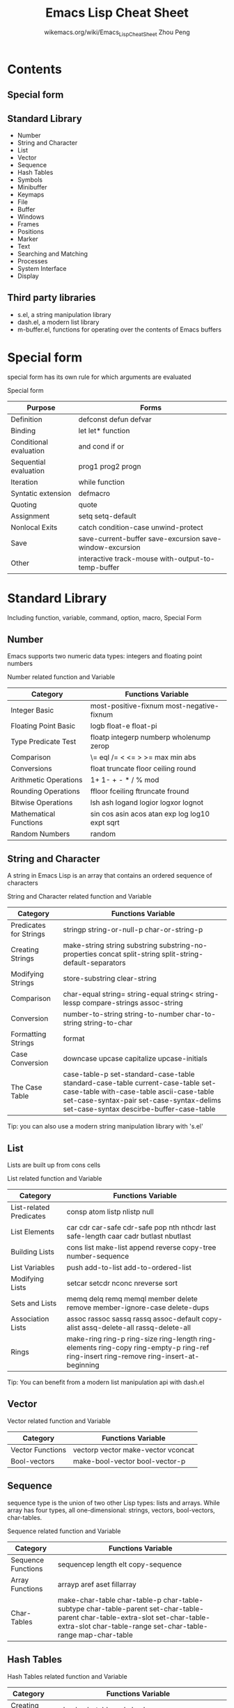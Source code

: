 #+TITLE: Emacs Lisp Cheat Sheet
#+AUTHOR: wikemacs.org/wiki/Emacs_Lisp_Cheat_Sheet
#+AUTHOR: Zhou Peng
#+EMAIL: lockrecv@qq.com

* Contents
** Special form
** Standard Library
- Number
- String and Character
- List
- Vector
- Sequence
- Hash Tables
- Symbols
- Minibuffer
- Keymaps
- File
- Buffer
- Windows
- Frames
- Positions
- Marker
- Text
- Searching and Matching
- Processes
- System Interface
- Display
** Third party libraries
- s.el, a string manipulation library
- dash.el, a modern list library
- m-buffer.el, functions for operating over the contents of Emacs buffers

* Special form
special form has its own rule for which arguments are evaluated

				  Special form
| Purpose                | Forms                                                    |
|------------------------+----------------------------------------------------------|
| Definition             | defconst defun defvar                                    |
| Binding                | let let* function                                        |
| Conditional evaluation | and cond if or                                           |
| Sequential evaluation  | prog1 prog2 progn                                        |
| Iteration              | while function                                           |
| Syntatic extension     | defmacro                                                 |
| Quoting                | quote                                                    |
| Assignment             | setq setq-default                                        |
| Nonlocal Exits         | catch condition-case unwind-protect                      |
| Save                   | save-current-buffer save-excursion save-window-excursion |
| Other                  | interactive track-mouse with-output-to-temp-buffer       |

* Standard Library
Including function, variable, command, option, macro, Special Form
** Number
Emacs supports two numeric data types: integers and floating point numbers

		      Number related function and Variable
| Category               | Functions Variable                             |
|------------------------+------------------------------------------------|
| Integer Basic          | most-positive-fixnum most-negative-fixnum      |
| Floating Point Basic   | logb float-e float-pi                          |
| Type Predicate Test    | floatp integerp numberp wholenump zerop        |
| Comparison             | \= eql /= < <= > >= max min abs                |
| Conversions            | float truncate floor ceiling round             |
| Arithmetic Operations  | 1+ 1- + - * / % mod                            |
| Rounding Operations    | ffloor fceiling ftruncate fround               |
| Bitwise Operations     | lsh ash logand logior logxor lognot            |
| Mathematical Functions | sin cos asin acos atan exp log log10 expt sqrt |
| Random Numbers         | random                                         |

** String and Character
A string in Emacs Lisp is an array that contains an ordered sequence of characters

	       String and Character related function and Variable
| Category               | Functions Variable                                                                                                                                                                                                 |
|------------------------+--------------------------------------------------------------------------------------------------------------------------------------------------------------------------------------------------------------------|
| Predicates for Strings | stringp string-or-null-p char-or-string-p                                                                                                                                                                          |
| Creating Strings       | make-string string substring substring-no-properties concat split-string split-string-default-separators                                                                                                           |
| Modifying Strings      | store-substring clear-string                                                                                                                                                                                       |
| Comparison             | char-equal string= string-equal string< string-lessp compare-strings assoc-string                                                                                                                                  |
| Conversion             | number-to-string string-to-number char-to-string string-to-char                                                                                                                                                    |
| Formatting Strings     | format                                                                                                                                                                                                             |
| Case Conversion        | downcase upcase capitalize upcase-initials                                                                                                                                                                         |
| The Case Table         | case-table-p set-standard-case-table standard-case-table current-case-table set-case-table with-case-table ascii-case-table set-case-syntax-pair set-case-syntax-delims set-case-syntax descirbe-buffer-case-table |
Tip: you can also use a modern string manipulation library with 's.el'

** List
Lists are built up from cons cells

		       List related function and Variable
| Category                | Functions Variable                                                                                                                    |
|-------------------------+---------------------------------------------------------------------------------------------------------------------------------------|
| List-related Predicates | consp atom listp nlistp null                                                                                                          |
| List Elements           | car cdr car-safe cdr-safe pop nth nthcdr last safe-length caar cadr butlast nbutlast                                                  |
| Building Lists          | cons list make-list append reverse copy-tree number-sequence                                                                          |
| List Variables          | push add-to-list add-to-ordered-list                                                                                                  |
| Modifying Lists         | setcar setcdr nconc nreverse sort                                                                                                     |
| Sets and Lists          | memq delq remq memql member delete remove member-ignore-case delete-dups                                                              |
| Association Lists       | assoc rassoc sassq rassq assoc-default copy-alist assq-delete-all rassq-delete-all                                                    |
| Rings                   | make-ring ring-p ring-size ring-length ring-elements ring-copy ring-empty-p ring-ref ring-insert ring-remove ring-insert-at-beginning |
Tip: You can benefit from a modern list manipulation api with dash.el

** Vector
		      Vector related function and Variable
| Category         | Functions Variable                 |
|------------------+------------------------------------|
| Vector Functions | vectorp vector make-vector vconcat |
| Bool-vectors     | make-bool-vector bool-vector-p     |

** Sequence
sequence type is the union of two other Lisp types: lists and arrays. While
array has four types, all one-dimensional: strings, vectors, bool-vectors,
char-tables.

		     Sequence related function and Variable
| Category           | Functions Variable                                                                                                                                                                           |
|--------------------+----------------------------------------------------------------------------------------------------------------------------------------------------------------------------------------------|
| Sequence Functions | sequencep length elt copy-sequence                                                                                                                                                           |
| Array Functions    | arrayp aref aset fillarray                                                                                                                                                                   |
| Char-Tables        | make-char-table char-table-p char-table-subtype char-table-parent set-char-table-parent char-table-extra-slot set-char-table-extra-slot char-table-range set-char-table-range map-char-table |

** Hash Tables
		   Hash Tables related function and Variable
| Category      | Functions Variable                                                                                                                                   |
|---------------+------------------------------------------------------------------------------------------------------------------------------------------------------|
| Creating Hash | make-hash-table makehash                                                                                                                             |
| Hash Access   | gethash puthash remhash clrhash maphash                                                                                                              |
| Defining Hash | define-hash-table-test sxhashsxhash                                                                                                                  |
| Other Hash    | hash-table-p copy-hash-table hash-table-count hash-table-test hash-table-weakness hash-table-rehash-size hash-table-rehash-threshold hash-table-size |

** Symbols
		     Symbols related function and Variable
| Category               | Functions Variable                                                                         |
|------------------------+--------------------------------------------------------------------------------------------|
| Predicates for symbols | symbolp                                                                                    |
| Creating Symbols       | symbol-name make-symbol intern intern-soft obarray mapatoms unintern                       |
| Property Lists         | symbol-plist setplist get put plist-get plist-put lax-plist-get lax-plist-put plist-member |

** Minibuffer
A minibuffer is a special buffer that Emacs commands use to read arguments more
complicated than the single numeric prefix argument.

		    Minibuffer related function and Variable
| Category               | Functions Variable                                                                                                                                                                                                                                                                                                                                                                                                             |
|------------------------+--------------------------------------------------------------------------------------------------------------------------------------------------------------------------------------------------------------------------------------------------------------------------------------------------------------------------------------------------------------------------------------------------------------------------------|
| Text from Minibuffer   | read-from-minibuffer read-string read-regexp minibuffer-allow-text-properties minibuffer-local-map read-no-blanks-input minibuffer-local-ns-map                                                                                                                                                                                                                                                                                |
| Object from Minibuffer | read-minibuffer eval-minibuffer edit-and-eval-command                                                                                                                                                                                                                                                                                                                                                                          |
| Minibuffer History     | add-to-history history-add-new-input history-length history-delete-duplicates minibuffer-history query-replace-history file-name-history buffer-name-history regexp-history extended-command-history shell-command-history read-expression-history                                                                                                                                                                             |
| Basic Completion       | try-completion all-completions test-completion completion-boundaries completion-ignore-case completion-regexp-list lazy-completion-table completion-in-region                                                                                                                                                                                                                                                                  |
| Minibuffer Completion  | completing-read                                                                                                                                                                                                                                                                                                                                                                                                                |
| Completion Commands    | minibuffer-completion-table minibuffer-completion-predicate minibuffer-completion-confirm minibuffer-confirm-exit-commands minibuffer-complete-word minibuffer-complete minibuffer-complete-and-exit minibuffer-completion-help display-completion-list completion-auto-help minibuffer-local-completion-map minibuffer-local-must-match-map minibuffer-local-filename-completion-map minibuffer-local-filename-must-match-map |
| High-Level Completion  | read-buffer read-buffer-function read-buffer-completion-ignore-case read-command read-variable read-color                                                                                                                                                                                                                                                                                                                      |
| Reading File Names     | read-file-name read-file-name-function read-file-name-completion-ignore-case read-directory-name insert-default-directory read-shell-command minibuffer-local-shell-command-map                                                                                                                                                                                                                                                |
| Completion Styles      | completion-styles completion-alist                                                                                                                                                                                                                                                                                                                                                                                             |
| Programmed Completion  | completion-table-dynamic completion-annotate-function                                                                                                                                                                                                                                                                                                                                                                          |
| Yes-or-No-Queries      | y-or-n-p y-or-n-p-with-timeout yes-or-no-p                                                                                                                                                                                                                                                                                                                                                                                     |
| Multiple Queries       | map-y-or-n-p                                                                                                                                                                                                                                                                                                                                                                                                                   |
| Reading a Password     | read-passwd                                                                                                                                                                                                                                                                                                                                                                                                                    |
| Minibuffer Commands    | exit-minibuffer self-insert-and-exit previous-history-element next-history-element previous-matching-history-element next-matching-history-element                                                                                                                                                                                                                                                                             |
| Minibuffer Contents    | minibuffer-prompt minibuffer-prompt-end minibuffer-prompt-width minibuffer-contents minibuffer-contents-no-properties minibuffer-completion-contents delete-minibuffer-contents                                                                                                                                                                                                                                                |
| Minibuffer Windows     | active-minibuffer-window minibuffer-window set-minibuffer-window window-minibuffer-p minibuffer-window-active-p                                                                                                                                                                                                                                                                                                                |
| Recursive Mini         | minibuffer-depth enable-recursive-minibuffers                                                                                                                                                                                                                                                                                                                                                                                  |
| Minibuffer Miscellany  | minibufferp minibuffer-setup-hook minibuffer-exit-hook minibuffer-help-form minibuffer-scroll-window minibuffer-selected-window max-mini-window-height                                                                                                                                                                                                                                                                         |

** Keymaps
		     Keymaps related function and Variable
| Category                       | Functions Variable                                                                                                                                                                                                                                                                      |
|--------------------------------+-----------------------------------------------------------------------------------------------------------------------------------------------------------------------------------------------------------------------------------------------------------------------------------------|
| Key Sequence                   | kbd                                                                                                                                                                                                                                                                                     |
| Format of Keymaps              | keymapp                                                                                                                                                                                                                                                                                 |
| Creating Keymaps               | make-sparse-keymap make-keymap copy-keymap                                                                                                                                                                                                                                              |
| Inheritance and Keymaps        | keymap-parent set-keymap-parent                                                                                                                                                                                                                                                         |
| Prefix Keys                    | define-prefix-command                                                                                                                                                                                                                                                                   |
| Active Keymaps                 | current-active-maps key-binding                                                                                                                                                                                                                                                         |
| Controlling the Active Keymaps | global-map current-global-map current-local-map current-minor-mode-maps use-global-map use-local-map minor-mode-map-alist minor-mode-overriding-map-alist overriding-local-map overriding-terminal-local-map overriding-local-map-menu-flag special-event-map emulation-mode-map-alists |
| Functions for Key Lookup       | lookup-key undefined local-key-binding global-key-binding minor-mode-key-binding meta-prefix-char                                                                                                                                                                                       |
| Changing Key Bindings          | define-key substitute-key-definition suppress-keymap                                                                                                                                                                                                                                    |
| Remapping Commands             | command-remapping                                                                                                                                                                                                                                                                       |
| Translation Keymaps            | input-decode-map local-function-key-map key-translation-map                                                                                                                                                                                                                             |
| Key Binding Commands           | global-set-key global-unset-key local-set-key local-unset-key                                                                                                                                                                                                                           |
| Scanning Keymaps               | accessible-keymaps map-keymap where-is-internal describe-bindings                                                                                                                                                                                                                       |
| Menu Keymaps                   | keymap-prompt                                                                                                                                                                                                                                                                           |
| Menus and the Keyboard         | menu-prompt-more-char                                                                                                                                                                                                                                                                   |
| Menu Bar                       | menu-bar-final-items menu-bar-update-hook                                                                                                                                                                                                                                               |
| Tool Bar                       | tool-bar-map tool-bar-add-item tool-bar-add-item-from-menu tool-bar-local-item-from-menu auto-resize-tool-bars auto-raise-tool-bar-buttons tool-bar-button-margin tool-bar-relief tool-bar-border                                                                                       |
| Modifying Menus                | define-key-after                                                                                                                                                                                                                                                                        |

** File
See: f.el, a modern library for working with files and directories.

		       File related function and Variable
| Category                | Functions Variable                                                                                                                                                                                                                                                                                                                                                                                                                                                           |
|-------------------------+------------------------------------------------------------------------------------------------------------------------------------------------------------------------------------------------------------------------------------------------------------------------------------------------------------------------------------------------------------------------------------------------------------------------------------------------------------------------------|
| Visiting Files          | find-file find-file-literally find-file-noselect find-file-other-window find-file-read-only view-file find-file-wildcard find-file-hook find-file-not-found-functions find-file-literally create-file-buffer after-find-file                                                                                                                                                                                                                                                 |
| Saving Buffers          | save-buffer save-some-buffers write-file write-file-functions write-contents-functions before-save-hook after-save-hook file-precious-flag require-final-newline                                                                                                                                                                                                                                                                                                             |
| Reading from Files      | insert-file-contents insert-file-contents-literally                                                                                                                                                                                                                                                                                                                                                                                                                          |
| Writing to Files        | append-to-file write-region with-temp-file                                                                                                                                                                                                                                                                                                                                                                                                                                   |
| File Locks              | file-locked-p lock-buffer unlock-buffer ask-user-about-lock                                                                                                                                                                                                                                                                                                                                                                                                                  |
| Information about Files | file-exists-p file-readable-p file-executable-p file-writable-p file-accessible-p file-accessible-directory-p access-file file-ownership-preserved-p file-newer-than-file-p file-symlink-p file-directory-p file-regular-p file-truename file-chase-links file-modes file-nlinks file-attributes locate-file executable-find                                                                                                                                                 |
| Changing Files          | add-name-to-file rename-file copy-file make-symbolic-link delete-file set-file-modes set-default-file-modes default-file-modes read-file-modes file-modes-symbolic-to-number set-file-times                                                                                                                                                                                                                                                                                  |
| File Names              | file-name-directory file-name-nondirectory file-name-sans-versions file-name-extension file-name-sans-extension file-name-absolute-p file-relative-name file-name-as-directory directory-file-name abbreviate-file-name expand-file-name default-directory substitute-in-file-name make-temp-file make-temp-name temporary-file-directory small-temporary-file-directory file-name-all-completion file-name-completion completion-ignore-extension convert-standard-filename |
| Contents of Directories | directory-files directory-files-and-attributes file-expand-wildcards insert-directory insert-directory-program                                                                                                                                                                                                                                                                                                                                                               |
| Create/Delete Dirs      | make-directory copy-directory delete-directory                                                                                                                                                                                                                                                                                                                                                                                                                               |
| Magic File Names        | inhibit-file-name-handlers inhibit-file-name-operation find-file-name-handler file-local-copy file-remote-p unhandled-file-name-directory                                                                                                                                                                                                                                                                                                                                    |
| Format Conversion       | format-alist buffer-file-format format-write-file format-find-file format-insert-file buffer-auto-file-format write-region-annotate-functions write-region-post-annotation-function after-insert-file-functions                                                                                                                                                                                                                                                              |

** Buffer
buffer is a lisp object containing text to be edited

		      Buffer related function and Variable
| Category                          | Functions Variable                                                                                                                                                     |
|-----------------------------------+------------------------------------------------------------------------------------------------------------------------------------------------------------------------|
| Basic                             | bufferp current-buffer set-buffer save-current-buffer with-current-buffer with-temp-buffer                                                                             |
| Buffer Names                      | buffer-name rename-buffer get-buffer generate-new-buffer-name                                                                                                          |
| Buffer File Name                  | buffer-file-name buffer-file-name buffer-file-truename buffer-file-number get-file-buffer find-buffer-visiting set-visting set-visted-file-name list-buffers-directory |
| Buffer Modification               | buffer-modified-p set-buffer-modified-p restore-buffer-modified-p not-modified buffer-modified-tick buffer-chars-modified-tick                                         |
| Buffer Modification Time          | verify-visited-file-modtime clear-visited-file-modtime visited-file-modtime set-visited-file-modtime ask-user-about-supersession-threat                                |
| Read-Only Buffers                 | buffer-read-only inhibit-read-only toggle-read-only barf-if-buffer-read-only                                                                                           |
| Buffer List                       | buffer-list other-buffer last-buffer bury-buffer unbury-buffer                                                                                                         |
| Creating Buffers                  | get-buffer-creat generate-new-buffer                                                                                                                                   |
| Killing Buffers                   | kill-buffer kill-buffer-query-function kill-buffer-hook buffer-offer-save buffer-save-without-query buffer-live-p                                                      |
| Indirect Buffers                  | make-indirect-buffer clone-indirect-buffer buffer-base-buffer                                                                                                          |
| Swapping Text Between Two Buffers | buffer-swap-text                                                                                                                                                       |
| Buffer Gap                        | gap-position gap-size                                                                                                                                                  |

** Windows

		     Windows related function and Variable
| Category                | Functions Variable                                                                                                                                                                                                                                                                                                                                                                                                                                                                 |
|-------------------------+------------------------------------------------------------------------------------------------------------------------------------------------------------------------------------------------------------------------------------------------------------------------------------------------------------------------------------------------------------------------------------------------------------------------------------------------------------------------------------|
| Basic Windows           | windowp                                                                                                                                                                                                                                                                                                                                                                                                                                                                            |
| Splitting Windows       | split-window split-window-vertically split-window-keep-point split-window-horizontally one-window-p                                                                                                                                                                                                                                                                                                                                                                                |
| Deleting Windows        | window-live-p delete-window delete-other-windows delete-windows-on                                                                                                                                                                                                                                                                                                                                                                                                                 |
| Selecting Windows       | selected-window select-window save-selected-window with-selected-window get-lru-window get-largest-window get-window-with-predicate                                                                                                                                                                                                                                                                                                                                                |
| Cyclic Window Ordering  | next-window previous-window other-window walk-windows window-list                                                                                                                                                                                                                                                                                                                                                                                                                  |
| Buffers and Windows     | set-window-buffer buffer-display-count window-buffer get-buffer-window get-buffer-window-list buffer-display-time                                                                                                                                                                                                                                                                                                                                                                  |
| Displaying Buffers      | switch-to-buffer switch-to-buffer-other-window pop-to-buffer replace-buffer-in-windows                                                                                                                                                                                                                                                                                                                                                                                             |
| Choosing Window         | display-buffer display-buffer-reuse-frames pop-up-windows split-window-preferred-function split-window-sensibly split-height-threshold split-width-threshold even-window-heights pop-up-frames pop-up-frame-function pop-up-frame-alist special-display-buffer-names special-display-regexps special-display-p special-display-function special-display-popup-frame special-display-frame-alist same-window-buffer-names same-window-regexps same-window-p display-buffer-function |
| Dedicated Windows       | window-dedicated-p set-window-dedicated-p                                                                                                                                                                                                                                                                                                                                                                                                                                          |
| Window Point            | window-point set-window-point window-point-insertion-type                                                                                                                                                                                                                                                                                                                                                                                                                          |
| Window Start and End    | window-start window-end set-window-start pos-visible-in-window-p window-line-height                                                                                                                                                                                                                                                                                                                                                                                                |
| Textual Scrolling       | scroll-up scroll-down scroll-other-window other-window-scroll-buffer scroll-margin scroll-conservatively scroll-down-aggressively scroll-up-aggressively scroll-step scroll-preserve-screen-position next-screen-context-lines recenter                                                                                                                                                                                                                                            |
| Vertical Scrolling      | window-vscroll set-window-vscroll auto-window-vscroll                                                                                                                                                                                                                                                                                                                                                                                                                              |
| Horizontal Scrolling    | scroll-left scroll-right window-hscroll set-window-hscroll                                                                                                                                                                                                                                                                                                                                                                                                                         |
| Size of Window          | window-height window-body-height window-full-height-p widow-width window-full-width-p window-edges window-inside-edges window-pixel-edges window-inside-pixel-edges                                                                                                                                                                                                                                                                                                                |
| Resizing Windows        | enlarge-window enlarge-window-horizontally shrink-window shrink-window-horizontally adjust-window-trailing-edge fit-window-to-buffer shrink-window-if-larger-than-buffer window-size-fixed window-min-height window-min-width balance-windows balance-windows-area                                                                                                                                                                                                                 |
| Coordinates and Windows | window-at coordinates-in-window-p                                                                                                                                                                                                                                                                                                                                                                                                                                                  |
| Window Tree             | window-tree                                                                                                                                                                                                                                                                                                                                                                                                                                                                        |
| Window Configurations   | current-window-configuration set-window-configuration save-window-excursion window-configuration-p compare-window-configurations window-configuration-frame                                                                                                                                                                                                                                                                                                                        |
| Window Parameters       | window-parameter window-parameters set-window-parameter                                                                                                                                                                                                                                                                                                                                                                                                                            |
| Window Hooks            | window-scroll-functions window-size-change-functions window-configuration-change-hook                                                                                                                                                                                                                                                                                                                                                                                              |

** Frames

		      Frames related function and Variable
| Category                 | Functions Variable                                                                                                                                                                                                                                                                                                                                                                                                             |
|--------------------------+--------------------------------------------------------------------------------------------------------------------------------------------------------------------------------------------------------------------------------------------------------------------------------------------------------------------------------------------------------------------------------------------------------------------------------|
| Creating Frames          | make-frame before-make-frame-hook after-make-frame-functions frame-inherited-parameters                                                                                                                                                                                                                                                                                                                                        |
| Multiple Terminals       | terminal-name terminal-list get-device-terminal delete-terminal delete-terminal-functions make-frame-on-display x-display-list x-open-connection x-close-connection                                                                                                                                                                                                                                                            |
| Frame Parameters         | frame-parameter frame-parameters modify-frame-parameters set-frame-parameter modify-all-frames-parameters initial-frame-alist minibuffer-frame-alist default-frame-alist blink-cursor-alist cursor-in-non-selected-windows set-frame-position frame-height frame-width frame-pixel-height frame-pixel-width frame-char-height frame-char-width set-frame-size set-frame-height set-frame-width x-parse-geometry                |
| Terminal Parameters      | terminal-parameters terminal-parameter set-terminal-parameter                                                                                                                                                                                                                                                                                                                                                                  |
| Frame Titles             | frame-title-format icon-title-format multiple-frames                                                                                                                                                                                                                                                                                                                                                                           |
| Deleting Frames          | delete-frame frame-live-p                                                                                                                                                                                                                                                                                                                                                                                                      |
| Finding All Frames       | frame-list visible-frame-list next-frame previous-frame                                                                                                                                                                                                                                                                                                                                                                        |
| Frames And Windows       | window-frame frame-first-window frame-selected-window set-frame-selected-window                                                                                                                                                                                                                                                                                                                                                |
| Minibuffer and Frames    | default-minibuffer-frame                                                                                                                                                                                                                                                                                                                                                                                                       |
| Input Focus              | selected-frame select-frame-set-input-focus select-frame handle-switch-frame redirect-frame-focus focus-follows-mouse                                                                                                                                                                                                                                                                                                          |
| Visibility of Frames     | make-frame-visible make-frame-invisible iconify-frame frame-visible-p                                                                                                                                                                                                                                                                                                                                                          |
| Raising and Lowering     | raise-frame lower-frame minibuffer-auto-raise                                                                                                                                                                                                                                                                                                                                                                                  |
| Frame Configurations     | current-frame-configuration set-frame-configuration                                                                                                                                                                                                                                                                                                                                                                            |
| Mouse Tracking           | track-mouse                                                                                                                                                                                                                                                                                                                                                                                                                    |
| Mouse Position           | mouse-position mouse-position-function set-mouse-position mouse-pixel-position set-mouse-pixel-position                                                                                                                                                                                                                                                                                                                        |
| Pop-Up Menus             | x-popup-menu                                                                                                                                                                                                                                                                                                                                                                                                                   |
| Diaglog Boxes            | x-popup-dialog                                                                                                                                                                                                                                                                                                                                                                                                                 |
| Pointer Shape            | void-text-area-pointer x-pointer-shape x-sensitive-text-pointer-shape                                                                                                                                                                                                                                                                                                                                                          |
| Window System Selections | x-set-selection x-get-selection x-get-cut-buffer x-set-cut-buffer selection-coding-system x-select-enable-clipboard                                                                                                                                                                                                                                                                                                            |
| Color Names              | color-defined-p defined-colors color-supported-p color-gray-p color-values                                                                                                                                                                                                                                                                                                                                                     |
| Text Terminal Colors     | tty-color-define tty-color-clear tty-color-alist tty-color-approximate tty-color-translate                                                                                                                                                                                                                                                                                                                                     |
| Resources                | x-get-resource x-resource-class x-resource-name inhibit-x-resources                                                                                                                                                                                                                                                                                                                                                            |
| Display Feature Testing  | display-popup-menus-p display-graphic-p display-mouse-p display-color-p display-grayscale-p display-supports-face-attributes-p display-selections-p display-images-p display-screens display-pixel-height display-pixel-width display-mm-height display-mm-width display-mm-dimensions-alist display-backing-store display-save-under display-planes display-visual-class display-color-cells x-server-version x-server-vendor |

** Positions
A position is the index of a character in the text of a buffer.

		    Positions related function and Variable
| Category   | Functions Variable                                                                                                                                                                                                                                                                                                                                                                                                                                                                                                                                                                                     |
|------------+--------------------------------------------------------------------------------------------------------------------------------------------------------------------------------------------------------------------------------------------------------------------------------------------------------------------------------------------------------------------------------------------------------------------------------------------------------------------------------------------------------------------------------------------------------------------------------------------------------|
| Point      | point point-min point-max buffer-end buffer-size                                                                                                                                                                                                                                                                                                                                                                                                                                                                                                                                                       |
| Motion     | goto-char forward-char backward-char forward-word backward-word words-include-escapes inhibit-field-text-motion beginning-of-buffer end-of-buffer beginning-of-line line-beginning-position end-of-line line-end-position forward-line count-lines line-number-at-pos vertical-motion count-screen-lines move-to-window-line compute-motion forward-list backward-list up-list down-list forward-sexp backward-sexp beginning-of-defun end-of-defun defun-prompt-regexp open-paren-in-column-0-is-defun-start beginning-of-defun-function end-of-defun-function skip-chars-forward skip-chars-backward |
| Excursions | save-excursion                                                                                                                                                                                                                                                                                                                                                                                                                                                                                                                                                                                         |
| Narrowing  | narrow-to-region narrow-to-page widen save-restriction                                                                                                                                                                                                                                                                                                                                                                                                                                                                                                                                                 |

** Marker
A marker is a Lisp object used to specify a position in a buffer relative to the
surrounding text.

		      Marker related function and Variable
| Category                 | Functions Variable                                                                                                                                                                                                      |
|--------------------------+-------------------------------------------------------------------------------------------------------------------------------------------------------------------------------------------------------------------------|
| Predicates on Markers    | markerp integer-or-marker-p number-or-marker-p                                                                                                                                                                          |
| Creating Markers         | make-marker point-marker point-min-marker point-max-marker copy-marker                                                                                                                                                  |
| Information from Markers | marker-position marker-buffer buffer-has-markers-at                                                                                                                                                                     |
| Marker Insertion Types   | set-marker-insertion-type marker-insertion-type                                                                                                                                                                         |
| Moving Markers           | set-marker move-marker                                                                                                                                                                                                  |
| The Mark                 | mark mark-marker set-mark push-mark pop-mark transient-mark-mode mark-even-if-inactive deactivate-mark deactivate-mark mark-active active-mark-hook deactivate-mark-hook handle-shift-selection mark-ring mark-ring-max |
| The Region               | region-beginning region-end use-region-p                                                                                                                                                                                |

** Text
Text is manipulated through Buffer object with point and marker.

		       Text related function and Variable
| Category                      | Functions Variable                                                                                                                                                                                                                                                                                                                                                                                                                                                                                                                                                                                                                                                                                                                                                                                                                                                      |
|-------------------------------+-------------------------------------------------------------------------------------------------------------------------------------------------------------------------------------------------------------------------------------------------------------------------------------------------------------------------------------------------------------------------------------------------------------------------------------------------------------------------------------------------------------------------------------------------------------------------------------------------------------------------------------------------------------------------------------------------------------------------------------------------------------------------------------------------------------------------------------------------------------------------|
| Near Point                    | char-after char-before following-char preceding-char bobp eobp bolp eolp                                                                                                                                                                                                                                                                                                                                                                                                                                                                                                                                                                                                                                                                                                                                                                                                |
| Examing Buffer Contents       | buffer-substring buffer-substring-no-properties buffer-string filter-buffer-substring filter-buffer-substring-function buffer-substring-filters current-word thing-at-point                                                                                                                                                                                                                                                                                                                                                                                                                                                                                                                                                                                                                                                                                             |
| Comparing Text                | compare-buffer-substrings                                                                                                                                                                                                                                                                                                                                                                                                                                                                                                                                                                                                                                                                                                                                                                                                                                               |
| Inserting Text                | insert insert-before-markers insert-char insert-buffer-substring insert-buffer-substring-no-properties                                                                                                                                                                                                                                                                                                                                                                                                                                                                                                                                                                                                                                                                                                                                                                  |
| User-Level Insertion Commands | insert-buffer self-insert-command newline overwrite-mode                                                                                                                                                                                                                                                                                                                                                                                                                                                                                                                                                                                                                                                                                                                                                                                                                |
| Deleting Text                 | erase-buffer delete-region delete-and-extract-region delete-char delete-backward-char backward-delete-char-untabify backward-delete-char-untabify-method                                                                                                                                                                                                                                                                                                                                                                                                                                                                                                                                                                                                                                                                                                                |
| User-Level Deletion Commands  | delete-horizontal-space delete-indentation fixup-whitespace just-one-space delete-blank-lines                                                                                                                                                                                                                                                                                                                                                                                                                                                                                                                                                                                                                                                                                                                                                                           |
| The King Ring                 | kill-region kill-read-only-ok copy-region-as-kill insert-for-yank insert-buffer-substring-as-yank yank yank-pop yank-undo-function current-kill kill-new kill-append interprogram-paste-function interprogram-cut-function kill-ring kill-ring-yank-pointer kill-ring-max                                                                                                                                                                                                                                                                                                                                                                                                                                                                                                                                                                                               |
| Undo                          | buffer-undo-list undo-boundary undo-in-progress primitive-undo                                                                                                                                                                                                                                                                                                                                                                                                                                                                                                                                                                                                                                                                                                                                                                                                          |
| Maintaining Undo Lists        | buffer-enable-undo buffer-disable-undo undo-limit undo-strong-limit undo-outer-limit undo-ask-before-discard                                                                                                                                                                                                                                                                                                                                                                                                                                                                                                                                                                                                                                                                                                                                                            |
| Filling                       | fill-paragraph fill-region fill-individual-paragraphs fill-individual-varying-indent fill-region-as-paragraph justify-current-line default-justification current-justification sentence-end-double-space sentence-without-period sentence-end-without-space fill-paragraph-function fill-forward-paragraph-function use-hard-newlines                                                                                                                                                                                                                                                                                                                                                                                                                                                                                                                                   |
| Margins                       | fill-prefix fill-column set-left-margin set-right-margin current-left-margin current-fill-column move-to-left-margin delete-to-left-margin indent-to-left-margin left-margin fill-nobreak fill-nobreak-predicate                                                                                                                                                                                                                                                                                                                                                                                                                                                                                                                                                                                                                                                        |
| Adaptive Fill                 | adaptive-fill-mode fill-context-prefix adaptive-fill-regexp adaptive-fill-first-line-regexp adaptive-fill-function                                                                                                                                                                                                                                                                                                                                                                                                                                                                                                                                                                                                                                                                                                                                                      |
| Auto Filling                  | auto-fill-function normal-auto-fill-function auto-fill-chars                                                                                                                                                                                                                                                                                                                                                                                                                                                                                                                                                                                                                                                                                                                                                                                                            |
| Sorting                       | sort-subr sort-fold-case sort-regexp-fields sort-paragraphs sort-pages sort-fields sort-numeric-fields sort-numeric-base sort-columns                                                                                                                                                                                                                                                                                                                                                                                                                                                                                                                                                                                                                                                                                                                                   |
| Columns                       | current-column move-to-column                                                                                                                                                                                                                                                                                                                                                                                                                                                                                                                                                                                                                                                                                                                                                                                                                                           |
| Indentation                   | current-indentation indent-to indent-tabs-mode indent-line-function indent-according-to-mode indent-for-tab-command newline-end-indent reindent-then-newline-and-indent indent-region indent-region-function indent-rigidly indent-code-rigidly indent-relative indent-relative-maybe tab-to-tab-stop tab-stop-list back-to-indentation backward-to-indentation forward-to-indentation                                                                                                                                                                                                                                                                                                                                                                                                                                                                                  |
| Case                          | capitalize-region downcase-region upcase-region capitalize-word downcase-word upcase-word                                                                                                                                                                                                                                                                                                                                                                                                                                                                                                                                                                                                                                                                                                                                                                               |
| Text Properties               | get-text-property get-char-property get-char-property-and-overlay char-property-alias-alist text-properties-at default-text-properties put-text-property add-text-properties remove-text-properties remove-list-of-text-properties set-text-properties propertize next-property-change previous-property-change next-single-property-change previous-single-property-change next-char-property-change previous-char-property-change next-single-char-property-change previous-single-char-property-change text-property-any text-property-not-all inhibit-point-motion-hooks show-help-function text-property-default-nonsticky insert-and-inherit insert-before-markers-and-inherit buffer-access-fontify-functions buffer-access-fontified-property mouse-on-link-p field-beginning field-end field-string field-string-no-properties delete-field constrain-to-field |
| Substituting                  | subst-char-in-region translate-region                                                                                                                                                                                                                                                                                                                                                                                                                                                                                                                                                                                                                                                                                                                                                                                                                                   |
| Transposition                 | transpose-regions                                                                                                                                                                                                                                                                                                                                                                                                                                                                                                                                                                                                                                                                                                                                                                                                                                                       |
| Registers                     | register-alist get-register set-register view-register insert-register                                                                                                                                                                                                                                                                                                                                                                                                                                                                                                                                                                                                                                                                                                                                                                                                  |
| Base 64                       | base64-encode-region base64-encode-string base64-decode-region base64-decode-string                                                                                                                                                                                                                                                                                                                                                                                                                                                                                                                                                                                                                                                                                                                                                                                     |
| MD5 Checksum                  | md5                                                                                                                                                                                                                                                                                                                                                                                                                                                                                                                                                                                                                                                                                                                                                                                                                                                                     |
| Atomic Change                 | prepare-change-group activate-change-group accept-change-group cancel-change-group                                                                                                                                                                                                                                                                                                                                                                                                                                                                                                                                                                                                                                                                                                                                                                                      |
| Change Hooks                  | before-change-functions after-change-functions combine-after-change-calls first-change-hook inhibit-modification-hooks                                                                                                                                                                                                                                                                                                                                                                                                                                                                                                                                                                                                                                                                                                                                                  |

** Searching and Matching

	      Searching and Matching related function and Variable
| Category            | Function Variable                                                                                                                                      |
|---------------------+--------------------------------------------------------------------------------------------------------------------------------------------------------|
| String Search       | search-forward search-backward word-search-forward word-search-forward-lax word-search-backward word-search-backward-lax                               |
| Searching and Case  | case-fold-search case-replace                                                                                                                          |
| Regular Expressions | regexp-quote regexp-opt regexp-opt-depth                                                                                                               |
| Regexp Search       | re-search-forward re-search-backward string-match string-match-p looking-at looking-at-p search-spaces-regexp                                          |
| POSIX Regexps       | posix-search-forward posix-search-backward posix-looking-at posix-string-match                                                                         |
| Match Data          | replace-match match-substitute-replacement match-string match-string-no-properties match-beginning match-end match-data set-match-data save-match-data |
| Search and Replace  | replace-regexp-in-string perform-replace query-replace-map                                                                                             |
| Standard Regexps    | page-delimiter paragraph-separate paragraph-start sentence-end                                                                                         |

** Processes

		    Processes related function and Variable
| Category              | Functions Variable                                                                                                                                                                                                                                                     |
|-----------------------+------------------------------------------------------------------------------------------------------------------------------------------------------------------------------------------------------------------------------------------------------------------------|
| Process Predicate     | processp                                                                                                                                                                                                                                                               |
| Subprocess Creation   | exec-suffixes exec-directory exec-path                                                                                                                                                                                                                                 |
| Shell Arguments       | shell-quote-argument split-string-and-unquote combine-and-quote-strings                                                                                                                                                                                                |
| Synchronous Processes | start-process start-file-process start-process-shell-command start-file-process-shell-command process-connection-type                                                                                                                                                  |
| Deleting Processes    | delete-exited-processes delete-process                                                                                                                                                                                                                                 |
| Process Information   | list-process process-list get-process process-command process-contact process-id process-name process-status process-type process-exit-status process-tty-name process-coding-system set-process-coding-system process-get process-put process-plist set-process-plist |
| Input to Processes    | process-send-string process-send-region process-send-eof process-running-child-p                                                                                                                                                                                       |
| Signals to Processes  | interrupt-process kill-process quit-process stop-process continue-process signal-process                                                                                                                                                                               |
| Output from Processes | process-adaptive-read-buffering process-buffer process-mark set-process-buffer get-buffer-process set-process-filter process-filter accept-process-output                                                                                                              |
| Sentinels             | set-process-sentinel process-sentinel waiting-for-user-input-p                                                                                                                                                                                                         |
| Query Before Exit     | process-query-on-exit-flag set-process-query-on-exit-flag process-kill-without-query                                                                                                                                                                                   |
| System Processes      | list-system-procsses process-attributes                                                                                                                                                                                                                                |
| Transaction Queues    | tq-create tq-enquee tq-close                                                                                                                                                                                                                                           |
| Network               | open-network-stream                                                                                                                                                                                                                                                    |
| Datagrams             | process-datagram-address set-process-datagram-address                                                                                                                                                                                                                  |
| Low-Level Network     | make-network-process set-network-process-option                                                                                                                                                                                                                        |
| Misc Network          | network-interface-list network-interface-info format-network-address                                                                                                                                                                                                   |
| Serial Ports          | serial-term make-serial-process serial-process-configure                                                                                                                                                                                                               |
| Byte Packing          | bindat-unpack bindat-get-field bindat-length bindat-pack bindat-ip-to-string                                                                                                                                                                                           |

** System Interface

		 System Interface related function and Variable
| Category            | Functions Variable                                                                                                                                                                                                                                                                                                                                                                     |
|---------------------+----------------------------------------------------------------------------------------------------------------------------------------------------------------------------------------------------------------------------------------------------------------------------------------------------------------------------------------------------------------------------------------|
| Starting Up         | inhibit-startup-screen initial-buffer-choice inhibit-startup-echo-area-message initial-scratch-message site-run-file inhibit-default-init before-init-hook after-init-hook emacs-startup-hook user-init-file user-emacs-directory term-file-prefix term-setup-hook command-line command-line-processed command-switch-alist command-line-args command-args-left command-line-functions |
| Getting Out         | kill-emacs kill-emacs-query-functions kill-emacs-hook suspend-emacs suspend-hook suspend-resume-hook suspend-tty resume-tty controlling-tty-p suspend-frame                                                                                                                                                                                                                            |
| System Environment  | system-configuration system-type system-name mail-host-address getenv setenv process-environment initial-environment path-separator parse-colon-path invocation-name invocation-directory installation-directory load-average emacs-pid                                                                                                                                                |
| User Identification | init-file-user user-mail-address user-login-name user-real-login-name user-full-name user-real-uid user-uid                                                                                                                                                                                                                                                                            |
| Time of Day         | current-time-string current-time current-time-zone set-time-zone-rule float-time                                                                                                                                                                                                                                                                                                       |
| Time Conversion     | decode-time encode-time                                                                                                                                                                                                                                                                                                                                                                |
| Time Parsing        | date-to-time format-time-string seconds-to-time format-seconds                                                                                                                                                                                                                                                                                                                         |
| Processor Run Time  | emacs-uptime get-internal-run-time emacs-init-time                                                                                                                                                                                                                                                                                                                                     |
| Time Calculations   | time-less-p time-subtract time-add time-to-days time-to-day-in-year date-leap-year-p                                                                                                                                                                                                                                                                                                   |
| Timers              | run-at-time timer-max-repeats with-timeout cancel-timer                                                                                                                                                                                                                                                                                                                                |
| Idle Timers         | run-with-idle-timer current-idle-time                                                                                                                                                                                                                                                                                                                                                  |
| Terminal Input      | set-input-mode current-input-mode recent-keys open-dribble-file                                                                                                                                                                                                                                                                                                                        |
| Terminal Output     | baud-rate send-string-to-terminal open-timescript                                                                                                                                                                                                                                                                                                                                      |
| Sound Output        | play-sound play-sound-file play-sound-function                                                                                                                                                                                                                                                                                                                                         |
| X11 Keysyms         | system-key-alist x-alt-keysym x-meta-keysym x-hyper-keysym x-super-keysym                                                                                                                                                                                                                                                                                                              |
| Batch Mode          | noninteractive                                                                                                                                                                                                                                                                                                                                                                         |
| Session Management  | emacs-save-session-functions                                                                                                                                                                                                                                                                                                                                                           |

** Display

		     Display related function and Variable
| Category           | Functions Variable                                                                                                                                                                                                                                                                                                                                                                                                                                                                                                                                                                                                                                                                                                                                                                                                                                                                                                                                                                                                     |
|--------------------+------------------------------------------------------------------------------------------------------------------------------------------------------------------------------------------------------------------------------------------------------------------------------------------------------------------------------------------------------------------------------------------------------------------------------------------------------------------------------------------------------------------------------------------------------------------------------------------------------------------------------------------------------------------------------------------------------------------------------------------------------------------------------------------------------------------------------------------------------------------------------------------------------------------------------------------------------------------------------------------------------------------------|
| Refresh Screen     | redraw-frame redraw-display no-redraw-on-reenter                                                                                                                                                                                                                                                                                                                                                                                                                                                                                                                                                                                                                                                                                                                                                                                                                                                                                                                                                                       |
| Forcing Redisplay  | redisplay force-window-update redisplay-dont-pause redisplay-preemption-period                                                                                                                                                                                                                                                                                                                                                                                                                                                                                                                                                                                                                                                                                                                                                                                                                                                                                                                                         |
| Truncation         | truncate-lines truncate-partial-width-windows wrap-prefix line-prefix cache-long-line-scans                                                                                                                                                                                                                                                                                                                                                                                                                                                                                                                                                                                                                                                                                                                                                                                                                                                                                                                            |
| The Echo Area      | message with-temp-message message-or-box message-box display-message-or-buffer current-message make-progress-reporter progress-reporter-update progress-reporter-force-update process-reporter-done dotimes-with-progress-reporter message-log-max cursor-in-echo-area echo-area-clear-hook echo-keystrokes message-truncate-lines cursor-in-echo-area echo-area-clear-hook echo-keystrokes message-truncate-lines                                                                                                                                                                                                                                                                                                                                                                                                                                                                                                                                                                                                     |
| Warnings           | display-warning lwarn warn warning-levels warning-prefix-function warning-series warning-fill-prefix warning-type-format warning-minimum-level warning-minimum-log-level warning-suppress-types warning-suppress-log-types                                                                                                                                                                                                                                                                                                                                                                                                                                                                                                                                                                                                                                                                                                                                                                                             |
| Invisible Text     | buffer-invisible-spec add-to-invisibility-spec remove-from-invisibility-spec invisible-p                                                                                                                                                                                                                                                                                                                                                                                                                                                                                                                                                                                                                                                                                                                                                                                                                                                                                                                               |
| Selective Display  | selective-display selective-display-ellipses                                                                                                                                                                                                                                                                                                                                                                                                                                                                                                                                                                                                                                                                                                                                                                                                                                                                                                                                                                           |
| Temporary Displays | with-output-to-temp-buffer overlay-start overlay-end overlay-buffer delete-overlay move-overlay remove-overlays copy-overlay overlay-recenter overlay-get overlay-out overlay-properties overlays-at overlays-in next-overlay-change previous-overlay-change                                                                                                                                                                                                                                                                                                                                                                                                                                                                                                                                                                                                                                                                                                                                                           |
| Width              | char-width string-width truncate-string-to-width                                                                                                                                                                                                                                                                                                                                                                                                                                                                                                                                                                                                                                                                                                                                                                                                                                                                                                                                                                       |
| Faces              | facep defface frame-background-mode font-family-list underline-minimum-offset x-bitmap-file-path bitmap-spec-p set-face-attribute face-attribute face-attribute-relative-p face-all-attributes merge-face-attribute set-face-foreground set-face-background set-face-stipple set-face-font set-face-bold-p set-face-italic-p set-face-underline-p set-face-inverse-video-p invert-face face-remapping-alist face-remap-add-relative face-remap-remove-relative face-remap-set-base face-remap-reset-base make-face face-list copy-face face-id face-documentation face-equal face-differs-from-default-p define-obsolete-face-alias fontification-functions face-font-family-alternatives face-font-selection-order face-font-registry-alternatives scalable-fonts-allowed face-font-rescale-alist x-list-fonts x-family-fonts font-list-limit create-fontset-from-fontset-spec set-fontset-font char-displayable-p fontp font-at font-spec font-put find-font list-fonts font-get font-face-attributes font-xlfd-name |
| Fringes            | fringes-outside-margins left-fringe-width right-fringe-width set-window-fringes window-fringes indicate-empty-lines indicate-buffer-boundaries fringe-indicator-alist overflow-newline-into-fringe fringe-cursor-alist fringe-bitmaps-at-pos define-fringe-bitmap destroy-fringe-bitmap set-fringe-bitmap-face overlay-arrow-string overlay-arrow-position overlay-arrow-variable-list                                                                                                                                                                                                                                                                                                                                                                                                                                                                                                                                                                                                                                 |
| Scroll Bars        | frame-current-scroll-bars set-window-scroll-bars window-scroll-bars scroll-bar-mode window-current-scroll-bars scroll-bar-width                                                                                                                                                                                                                                                                                                                                                                                                                                                                                                                                                                                                                                                                                                                                                                                                                                                                                        |
| Display Property   | left-margin-width right-margin-width set-window-margins window-margins                                                                                                                                                                                                                                                                                                                                                                                                                                                                                                                                                                                                                                                                                                                                                                                                                                                                                                                                                 |
| Images             | image-types image-library-alist image-type-available-p image-mask-p create-image defimage find-image image-load-path image-load-path-for-library insert-image insert-sliced-image put-image remove-images image-size max-image-size image-refresh clear-image-cache image-cache-eviction-delay                                                                                                                                                                                                                                                                                                                                                                                                                                                                                                                                                                                                                                                                                                                         |
| Buttons            | define-button-type make-button insert-button make-text-buttion insert-text-button button-start button-end buttion-get button-put buttion-activate button-label buttion-type button-has-type-p button-at button-type-put button-type-get button-type-subtype-p push-button forward-button backward-button next-button previous-button                                                                                                                                                                                                                                                                                                                                                                                                                                                                                                                                                                                                                                                                                   |
| Abstract Display   | ewoc-create ewoc-buffer ewoc-get-hf ewoc-set-hf ewoc-enter-first ewoc-enter-last ewoc-enter-before ewoc-enter-after ewoc-prev ewoc-next ewoc-nth ewoc-data ewoc-set-data ewoc-locate ewoc-location ewoc-goto-prev ewo-goto-next ewoc-goto-node ewoc-refresh ewoc-invalidate ewoc-delete ewoc-filter ewoc-collect ewoc-map                                                                                                                                                                                                                                                                                                                                                                                                                                                                                                                                                                                                                                                                                              |
| Blinking           | blink-paren-function blink-matching-paren blink-matching-paren-distance blink-matching-delay blink-matching-open                                                                                                                                                                                                                                                                                                                                                                                                                                                                                                                                                                                                                                                                                                                                                                                                                                                                                                       |
| Usual Display      | ctl-arrow tab-width                                                                                                                                                                                                                                                                                                                                                                                                                                                                                                                                                                                                                                                                                                                                                                                                                                                                                                                                                                                                    |
| Display Tables     | make-display-table display-table-slot set-display-table-slot describe-display-table describe-current-display-table window-display-table set-window-display-table buffer-display-table standard-display-table make-glyph-code glyph-char glyph-face glyh-table create-glyph                                                                                                                                                                                                                                                                                                                                                                                                                                                                                                                                                                                                                                                                                                                                             |
| Beeping            | ding beep visible-bell ring-bell-function                                                                                                                                                                                                                                                                                                                                                                                                                                                                                                                                                                                                                                                                                                                                                                                                                                                                                                                                                                              |
| Window Systems     | window-system initial-window-system window-system window-setup-hook                                                                                                                                                                                                                                                                                                                                                                                                                                                                                                                                                                                                                                                                                                                                                                                                                                                                                                                                                    |

* Third party libraries

** s.el, a string manipulation library
s.el is a modern string manipulation api, It's available on marmalade and Melpa.

** dash.el, a modern list library
dash.el is a modern list library for emacs. It's available on marmalade and Melpa.

** m-buffer.el, functions for operating over the contents of Emacs buffers
